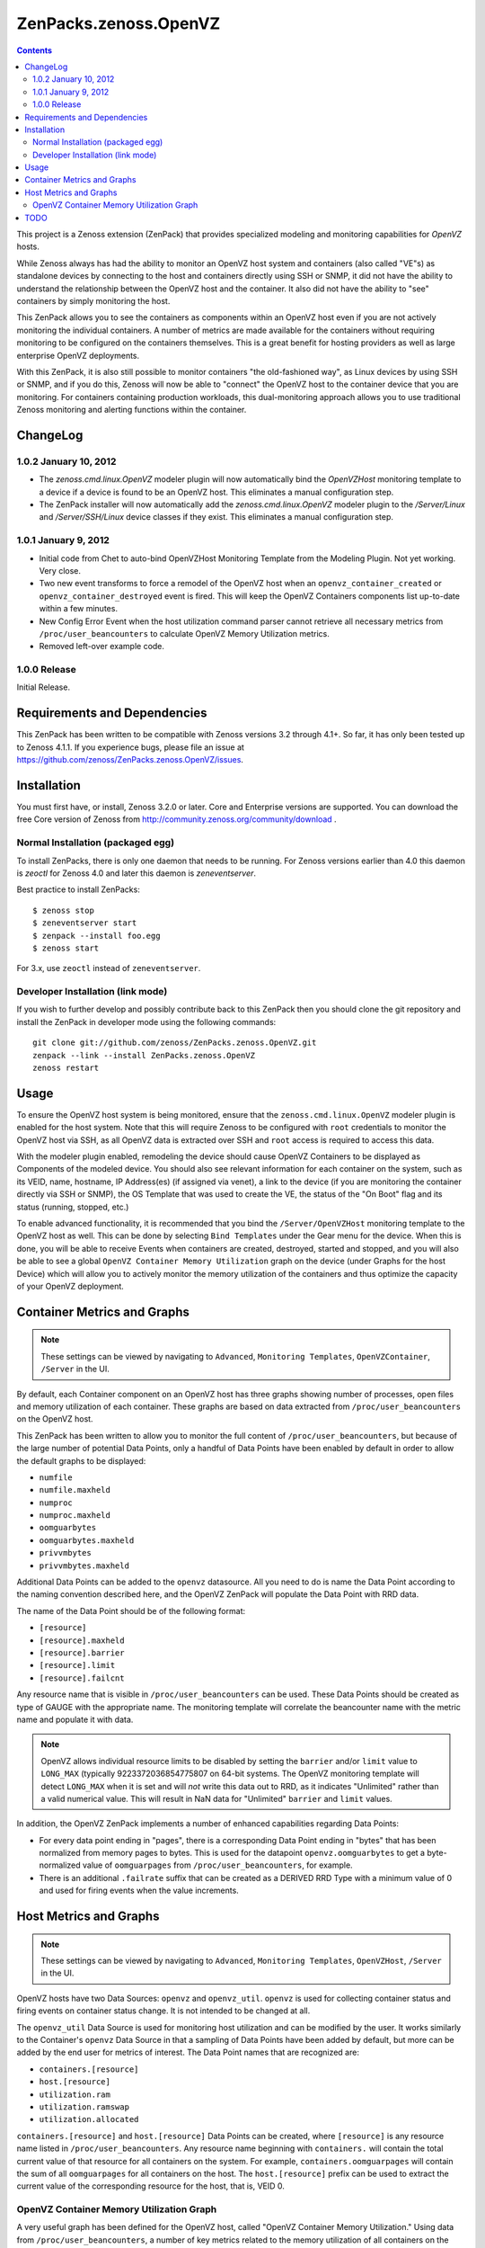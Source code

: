 ======================
ZenPacks.zenoss.OpenVZ
======================

.. contents::
    :depth: 3

This project is a Zenoss extension (ZenPack) that provides specialized
modeling and monitoring capabilities for `OpenVZ` hosts.

While Zenoss always has had the ability to monitor an OpenVZ host system and
containers (also called "VE"s) as standalone devices by connecting to the host
and containers directly using SSH or SNMP, it did not have the ability to
understand the relationship between the OpenVZ host and the container. It also
did not have the ability to "see" containers by simply monitoring the host.

This ZenPack allows you to see the containers as components within an OpenVZ
host even if you are not actively monitoring the individual containers. A
number of metrics are made available for the containers without requiring
monitoring to be configured on the containers themselves. This is a great
benefit for hosting providers as well as large enterprise OpenVZ deployments.

With this ZenPack, it is also still possible to monitor containers "the
old-fashioned way", as Linux devices by using SSH or SNMP, and if you do this,
Zenoss will now be able to "connect" the OpenVZ host to the container device
that you are monitoring. For containers containing production workloads,
this dual-monitoring approach allows you to use traditional Zenoss monitoring
and alerting functions within the container.

ChangeLog
---------

1.0.2 January 10, 2012
~~~~~~~~~~~~~~~~~~~~~~

* The `zenoss.cmd.linux.OpenVZ` modeler plugin will now automatically bind the
  `OpenVZHost` monitoring template to a device if a device is found to be an
  OpenVZ host. This eliminates a manual configuration step.

* The ZenPack installer will now automatically add the `zenoss.cmd.linux.OpenVZ`
  modeler plugin to the `/Server/Linux` and `/Server/SSH/Linux` device classes
  if they exist. This eliminates a manual configuration step.

1.0.1 January 9, 2012
~~~~~~~~~~~~~~~~~~~~~

* Initial code from Chet to auto-bind OpenVZHost Monitoring Template from the
  Modeling Plugin. Not yet working. Very close.

* Two new event transforms to force a remodel of the OpenVZ host when an
  ``openvz_container_created`` or ``openvz_container_destroyed`` event is fired.
  This will keep the OpenVZ Containers components list up-to-date within a
  few minutes.

* New Config Error Event when the host utilization command parser cannot
  retrieve all necessary metrics from ``/proc/user_beancounters`` to calculate
  OpenVZ Memory Utilization metrics.

* Removed left-over example code.

1.0.0 Release
~~~~~~~~~~~~~

Initial Release.

Requirements and Dependencies
-----------------------------

This ZenPack has been written to be compatible with Zenoss versions 3.2 through
4.1+. So far, it has only been tested up to Zenoss 4.1.1. If you experience
bugs, please file an issue at
https://github.com/zenoss/ZenPacks.zenoss.OpenVZ/issues.

Installation
------------

You must first have, or install, Zenoss 3.2.0 or later. Core and Enterprise
versions are supported. You can download the free Core version of Zenoss from
http://community.zenoss.org/community/download .

Normal Installation (packaged egg)
~~~~~~~~~~~~~~~~~~~~~~~~~~~~~~~~~~

To install ZenPacks, there is only one daemon that needs to be running. For
Zenoss versions earlier than 4.0 this daemon is `zeoctl` for Zenoss 4.0 and
later this daemon is `zeneventserver`.

Best practice to install ZenPacks::

 $ zenoss stop
 $ zeneventserver start
 $ zenpack --install foo.egg
 $ zenoss start

For 3.x, use ``zeoctl`` instead of ``zeneventserver``.

Developer Installation (link mode)
~~~~~~~~~~~~~~~~~~~~~~~~~~~~~~~~~~

If you wish to further develop and possibly contribute back to this ZenPack
then you should clone the git repository and install the ZenPack in
developer mode using the following commands::

 git clone git://github.com/zenoss/ZenPacks.zenoss.OpenVZ.git
 zenpack --link --install ZenPacks.zenoss.OpenVZ
 zenoss restart

Usage
-----

To ensure the OpenVZ host system is being monitored, ensure that the
``zenoss.cmd.linux.OpenVZ`` modeler plugin is enabled for the host system.
Note that this will require Zenoss to be configured with ``root`` 
credentials to monitor the OpenVZ host via SSH, as all OpenVZ data is
extracted over SSH and ``root`` access is required to access this data.

With the modeler plugin enabled, remodeling the device should cause OpenVZ
Containers to be displayed as Components of the modeled device.  You should
also see relevant information for each container on the system, such as its
VEID, name, hostname, IP Address(es) (if assigned via venet), a link to the
device (if you are monitoring the container directly via SSH or SNMP), the OS
Template that was used to create the VE, the status of the "On Boot" flag and
its status (running, stopped, etc.)

To enable advanced functionality, it is recommended that you bind the
``/Server/OpenVZHost`` monitoring template to the OpenVZ host as well.  This
can be done by selecting ``Bind Templates`` under the Gear menu for the
device. When this is done, you will be able to receive Events when containers
are created, destroyed, started and stopped, and you will also be able to see
a global ``OpenVZ Container Memory Utilization`` graph on the device (under
Graphs for the host Device) which will allow you to actively monitor the
memory utilization of the containers and thus optimize the capacity of your
OpenVZ deployment.

Container Metrics and Graphs
----------------------------

.. Note:: These settings can be viewed by navigating to ``Advanced``, ``Monitoring
 Templates``, ``OpenVZContainer``, ``/Server`` in the UI.

By default, each Container component on an OpenVZ host has three graphs showing
number of processes, open files and memory utilization of each container. These
graphs are based on data extracted from ``/proc/user_beancounters`` on the
OpenVZ host.

This ZenPack has been written to allow you to monitor the full content of 
``/proc/user_beancounters``, but because of the large number of potential Data
Points, only a handful of Data Points have been enabled by default in order
to allow the default graphs to be displayed:

* ``numfile``
* ``numfile.maxheld``
* ``numproc``
* ``numproc.maxheld``
* ``oomguarbytes``
* ``oomguarbytes.maxheld``
* ``privvmbytes``
* ``privvmbytes.maxheld``

Additional Data Points can be added to the ``openvz`` datasource. All you need
to do is name the Data Point according to the naming convention described here,
and the OpenVZ ZenPack will populate the Data Point with RRD data.

The name of the Data Point should be of the following format:

* ``[resource]``
* ``[resource].maxheld``
* ``[resource].barrier``
* ``[resource].limit``
* ``[resource].failcnt``

Any resource name that is visible in ``/proc/user_beancounters`` can be used.
These Data Points should be created as type of GAUGE with the appropriate name.
The monitoring template will correlate the beancounter name with the metric
name and populate it with data.

.. Note:: OpenVZ allows individual resource limits to be disabled by setting
 the ``barrier`` and/or ``limit`` value to ``LONG_MAX`` (typically
 9223372036854775807 on 64-bit systems. The OpenVZ monitoring template will
 detect ``LONG_MAX`` when it is set and will *not* write this data out to
 RRD, as it indicates "Unlimited" rather than a valid numerical value. This
 will result in NaN data for "Unlimited" ``barrier`` and ``limit`` values.

In addition, the OpenVZ ZenPack implements a number of enhanced capabilities
regarding Data Points:

* For every data point ending in "pages", there is a
  corresponding Data Point ending in "bytes" that has been normalized from memory
  pages to bytes. This is used for the datapoint ``openvz.oomguarbytes`` to get a
  byte-normalized value of ``oomguarpages`` from ``/proc/user_beancounters``, for
  example.

* There is an additional ``.failrate`` suffix that can be created as a 
  DERIVED RRD Type with a minimum value of 0 and used for firing events when the
  value increments.

Host Metrics and Graphs
-----------------------

.. Note:: These settings can be viewed by navigating to ``Advanced``, ``Monitoring
 Templates``, ``OpenVZHost``, ``/Server`` in the UI.

OpenVZ hosts have two Data Sources: ``openvz`` and ``openvz_util``. ``openvz``
is used for collecting container status and firing events on container status
change. It is not intended to be changed at all. 

The ``openvz_util`` Data Source is used for monitoring host utilization and can
be modified by the user. It works similarly to the Container's ``openvz`` Data
Source in that a sampling of Data Points have been added by default, but more
can be added by the end user for metrics of interest. The Data Point names that
are recognized are:

* ``containers.[resource]``
* ``host.[resource]``
* ``utilization.ram``
* ``utilization.ramswap``
* ``utilization.allocated``

``containers.[resource]`` and ``host.[resource]`` Data Points can be created,
where ``[resource]`` is any resource name listed in
``/proc/user_beancounters``. Any resource name beginning with ``containers.``
will contain the total current value of that resource for all containers on the
system. For example, ``containers.oomguarpages`` will contain the sum of all
``oomguarpages`` for all containers on the host. The ``host.[resource]`` prefix
can be used to extract the current value of the corresponding resource for the
host, that is, VEID 0.

OpenVZ Container Memory Utilization Graph
~~~~~~~~~~~~~~~~~~~~~~~~~~~~~~~~~~~~~~~~~

A very useful graph has been defined for the OpenVZ host, called "OpenVZ 
Container Memory Utilization." Using data from ``/proc/user_beancounters``,
a number of key metrics related to the memory utilization of all containers
on the host are calculated and presented in percentage form, based on the
formulas described here: http://wiki.openvz.org/UBC_systemwide_configuration

* RAM and Swap Allocated - how much RAM and Swap has been allocated (but may
  not yet be used). This value can exceed 1.0 (100% in the graph.)

* RAM and Swap Used - how much RAM and Swap has actually been used. Thresholds
  are defined for high values.

* RAM Used - how much RAM has been used. Values from 0.8 to 1.0 (80% to 100%
  in the graph) are acceptable.

This graph can be used to optimize the capacity of your OpenVZ hosts. In general,
you want to maximize memory utilization without hitting too high a value for "RAM
and Swap Used".

.. Note:: OpenVZ also has commitment level formulas. These have not yet been
 integrated into the OpenVZ ZenPack at this time, but will be in the future. For
 commitment levels to work correctly, all containers on the host must have
 active memory resource limits. However, the metrics described above are available
 for all OpenVZ hosts, whether memory resource limits are active or not.

TODO
----

Future plans for development of this ZenPack include:

* General: Reduce or eliminate need for manual addition of Modeler Plugins. 
* OpenVZ Host: Integrate Commitment Level Formulas
* OpenVZ Containers: collect ``/proc/vz/vestat`` (uptime and load data) for each container
* OpenVZ Host: provide cumulative ``failcnt`` and ``failrate`` Data Points for host-wide failcnt eventing
* Container detection could be a bit more sophisticated. a stray ``vzctl`` command with a non-existent VEID
  will create a config file, yet it does not exist, and vzlist does not display it. Yet we list it.
* Right now, enabling this ZenPack for a server is a two-step process -- first, add the Modeler Plugin.
  Then, add the OpenVZHost monitoring template. It would be nice if this could be changed to a 1-step
  process, where OpenVZHost is auto-added as a monitoring template. This would mean we would be guaranteed
  that some monitoring is running after someone configures the OpenVZ ZenPack. Right now, they could forget
  to enable OpenVZHost and then miss out on container created/destroyed eventing. And if I know OpenVZHost
  is enabled, I can use this to fire off events related to configuration problems so they show up in the UI.
* Add tests!

To submit new feature requests, bug reports, and submit improvements, visit the OpenVZ
ZenPack on GitHub:

https://github.com/zenoss/ZenPacks.zenoss.OpenVZ
